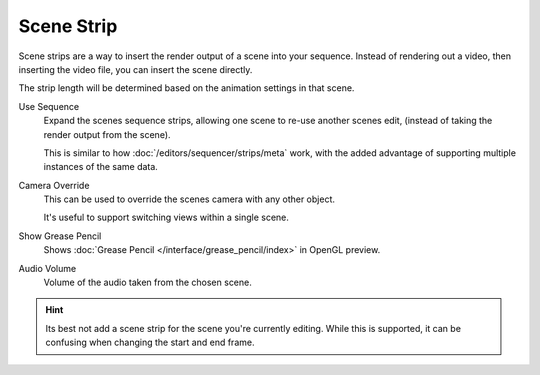 
***********
Scene Strip
***********

Scene strips are a way to insert the render output of a scene into your sequence.
Instead of rendering out a video, then inserting the video file, you can insert the scene directly.

The strip length will be determined based on the animation settings in that scene.

Use Sequence
   Expand the scenes sequence strips, allowing one scene to re-use another scenes edit,
   (instead of taking the render output from the scene).

   This is similar to how :doc:`/editors/sequencer/strips/meta` work,
   with the added advantage of supporting multiple instances of the same data.
Camera Override
   This can be used to override the scenes camera with any other object.

   It's useful to support switching views within a single scene.
Show Grease Pencil
   Shows :doc:`Grease Pencil </interface/grease_pencil/index>` in OpenGL preview.
Audio Volume
   Volume of the audio taken from the chosen scene.

.. hint::

   Its best not add a scene strip for the scene you're currently editing.
   While this is supported, it can be confusing when changing the start and end frame.
